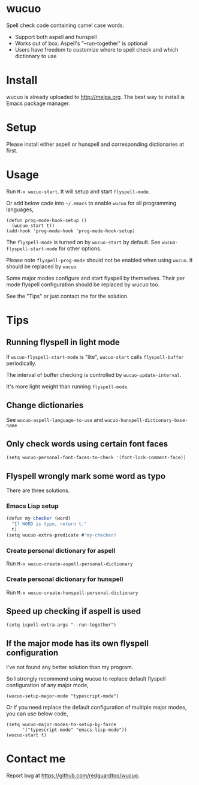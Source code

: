 * wucuo

[[http://melpa.org/#/wucuo][file:http://melpa.org/packages/wucuo-badge.svg]]
[[http://stable.melpa.org/#/wucuo][file:http://stable.melpa.org/packages/wucuo-badge.svg]]

Spell check code containing camel case words.

- Support both aspell and hunspell
- Works out of box. Aspell's "--run-together" is optional
- Users have freedom to customize where to spell check and which dictionary to use
* Install
wucuo is already uploaded to [[http://melpa.org]]. The best way to install is Emacs package manager.
* Setup
Please install either aspell or hunspell and corresponding dictionaries at first.

* Usage
Run =M-x wucuo-start=. It will setup and start =flyspell-mode=.

Or add below code into =~/.emacs= to enable =wucuo= for all programming languages,
#+begin_src elisp
(defun prog-mode-hook-setup ()
  (wucuo-start t))
(add-hook 'prog-mode-hook 'prog-mode-hook-setup)
#+end_src

The =flyspell-mode= is turned on by =wucuo-start= by default. See =wucuo-flyspell-start-mode= for other options.

Please note =flyspell-prog-mode= should not be enabled when using =wucuo=. It should be replaced by =wucuo=.

Some major modes configure and start flyspell by themselves. Their per mode flyspell configuration should be replaced by wucuo too.

See the "Tips" or just contact me for the solution.
* Tips
** Running flyspell in light mode
If =wucuo-flyspell-start-mode= is "lite", =wucuo-start= calls =flyspell-buffer= periodically.

The interval of buffer checking is controlled by =wucuo-update-interval=.

It's more light weight than running =flyspell-mode=.
** Change dictionaries
See =wucuo-aspell-language-to-use= and =wucuo-hunspell-dictionary-base-name=
** Only check words using certain font faces
#+begin_src elisp
(setq wucuo-personal-font-faces-to-check '(font-lock-comment-face))
#+end_src
** Flyspell wrongly mark some word as typo
There are three solutions.
*** Emacs Lisp setup
#+begin_src javascript
(defun my-checker (word)
  "If WORD is typo, return t."
  t)
(setq wucuo-extra-predicate #'my-checker)
#+end_src
*** Create personal dictionary for aspell
Run =M-x wucuo-create-aspell-personal-dictionary=
*** Create personal dictionary for hunspell
Run =M-x wucuo-create-hunspell-personal-dictionary=
** Speed up checking if aspell is used
#+begin_src elisp
(setq ispell-extra-args "--run-together")
#+end_src
** If the major mode has its own flyspell configuration
I've not found any better solution than my program.

So I strongly recommend using wucuo to replace default flyspell configuration of any major mode,
#+begin_src elisp
(wucuo-setup-major-mode "typescript-mode")
#+end_src

Or if you need replace the default configuration of multiple major modes, you can use below code, 
#+begin_src elisp
(setq wucuo-major-modes-to-setup-by-force
      '("typescript-mode" "emacs-lisp-mode"))
(wucuo-start t)
#+end_src
* Contact me
Report bug at [[https://github.com/redguardtoo/wucuo]].
